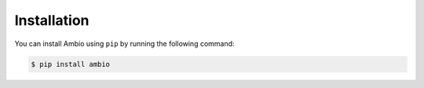 Installation
============

You can install Ambio using ``pip`` by running the following command:

.. code:: bash

    $ pip install ambio